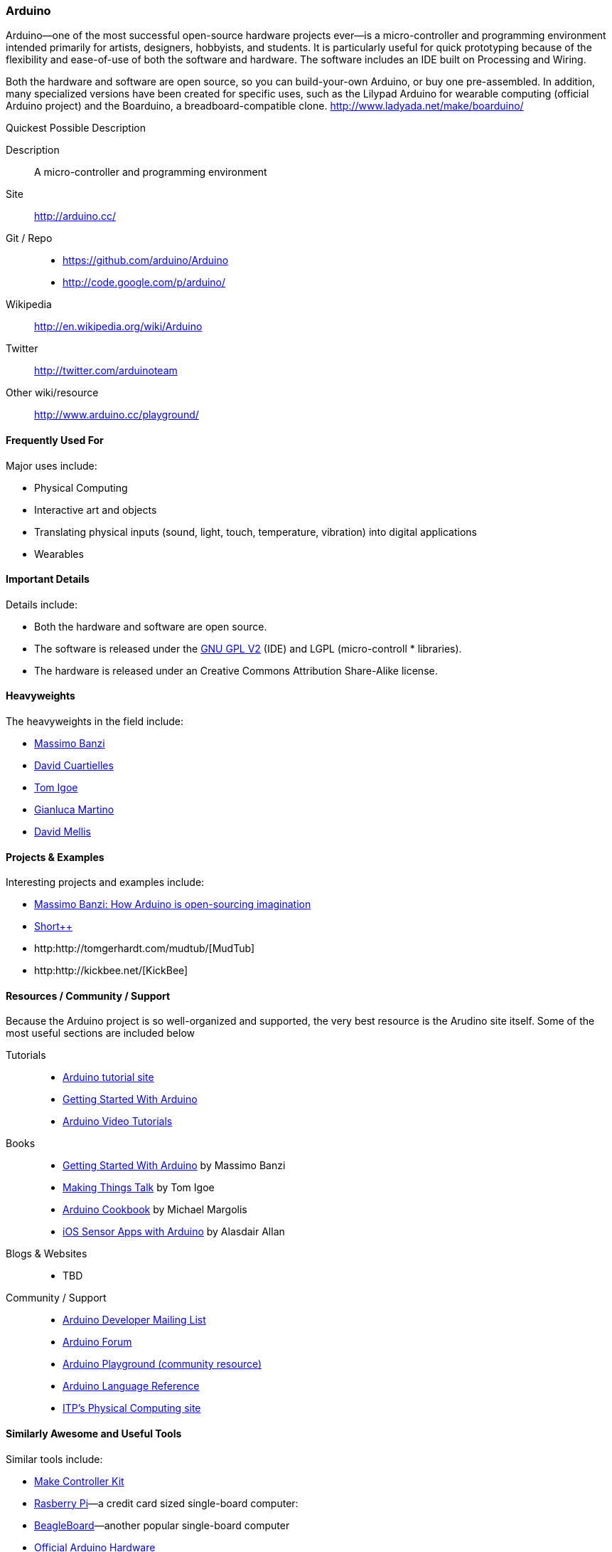 [[Arduino]]
=== Arduino
   
Arduino--one of the most successful open-source hardware projects ever--is a micro-controller and programming environment intended primarily for artists, designers, hobbyists, and students. It is particularly useful for quick prototyping because of the flexibility and ease-of-use of both the software and hardware. The software includes an IDE built on Processing and Wiring. 

Both the hardware and software are open source, so you can build-your-own Arduino, or buy one pre-assembled. In addition, many specialized versions have been created for specific uses, such as the Lilypad Arduino for wearable computing (official Arduino project) and the Boarduino, a breadboard-compatible clone. http://www.ladyada.net/make/boarduino/

.Quickest Possible Description
****
Description::
   A micro-controller and programming environment
Site::
   http://arduino.cc/
Git / Repo::
   * https://github.com/arduino/Arduino
   * http://code.google.com/p/arduino/ 
Wikipedia:: 
   http://en.wikipedia.org/wiki/Arduino
Twitter:: 
   http://twitter.com/arduinoteam
Other wiki/resource:: 
   http://www.arduino.cc/playground/
**** 

==== Frequently Used For

Major uses include:

* ((Physical Computing))
* Interactive art and objects
* Translating physical inputs (sound, light, touch, temperature, vibration) into digital applications
* ((Wearables)) 

==== Important Details

Details include:

* Both the hardware and software are open source. 
* The software is released under the link:http://www.gnu.org/licenses/old-licenses/gpl-2.0.html[GNU GPL V2] (IDE) and LGPL (micro-controll *  libraries).
* The hardware is released under an Creative Commons Attribution Share-Alike license.

==== Heavyweights

The heavyweights in the field include:

* http://www.tinker.it/[Massimo Banzi]
* http://www.blushingboy.org/[David Cuartielles]
* http://tigoe.net/[Tom Igoe]
* http://www.smartprojects.it/[Gianluca Martino]
* http://dam.mellis.org/[David Mellis] 

==== Projects & Examples 

Interesting projects and examples include:

* link:http://www.ted.com/talks/massimo_banzi_how_arduino_is_open_sourcing_imagination.html[Massimo Banzi: How Arduino is open-sourcing imagination]
* link:http://www.adimarom.com/?p=1386[Short++]
* http:http://tomgerhardt.com/mudtub/[MudTub]
* http:http://kickbee.net/[KickBee]

==== Resources / Community / Support 

Because the Arduino project is so well-organized and supported, the very best resource is the Arudino site itself. Some of the most useful sections are included below

Tutorials::
   * link:http://arduino.cc/en/Tutorial/HomePage[Arduino tutorial site]
   * link:http://arduino.cc/en/Guide/HomePage[Getting Started With Arduino]
   * link:http://www.youtube.com/rswwwchannel/[Arduino Video Tutorials]
Books::
   *  link:http://shop.oreilly.com/product/9780596155520.do[Getting Started With Arduino] by Massimo Banzi
   *  link:http://shop.oreilly.com/product/0636920010920.do[Making Things Talk] by Tom Igoe
   *  link:http://shop.oreilly.com/product/0636920022244.do[Arduino Cookbook] by Michael Margolis
   *  link:http://shop.oreilly.com/product/0636920021179.do[iOS Sensor Apps with Arduino] by Alasdair Allan
Blogs & Websites::
   * TBD
Community / Support::
   * link:http://mail.arduino.cc/mailman/listinfo/developers_arduino.cc[Arduino Developer Mailing List]
   * link:http://www.arduino.cc/forum/[Arduino Forum]
   * link:http://www.arduino.cc/playground/[Arduino Playground (community resource)]
   * link:http://arduino.cc/en/Reference/HomePage[ Arduino Language Reference]
   * link:http://itp.nyu.edu/physcomp/Labs/Labs[ITP's Physical Computing site]

==== Similarly Awesome and Useful Tools

Similar tools include:
  
* link:http://www.makingthings.com/store/make-controller/make-controller-kit.html[Make Controller Kit]
* link:http://www.raspberrypi.org/[Rasberry Pi]—a credit card sized single-board computer:
* link:http://beagleboard.org/[BeagleBoard]—another popular single-board computer
* link:http://arduino.cc/en/Main/Hardware[Official Arduino Hardware]
* link:http://www.adafruit.com/[AdaFruit]
* link:http://www.sparkfun.com/pages/arduino_guide[SparkFun]
* link:http://www.ladyada.net/make/boarduino/[Boarduino]